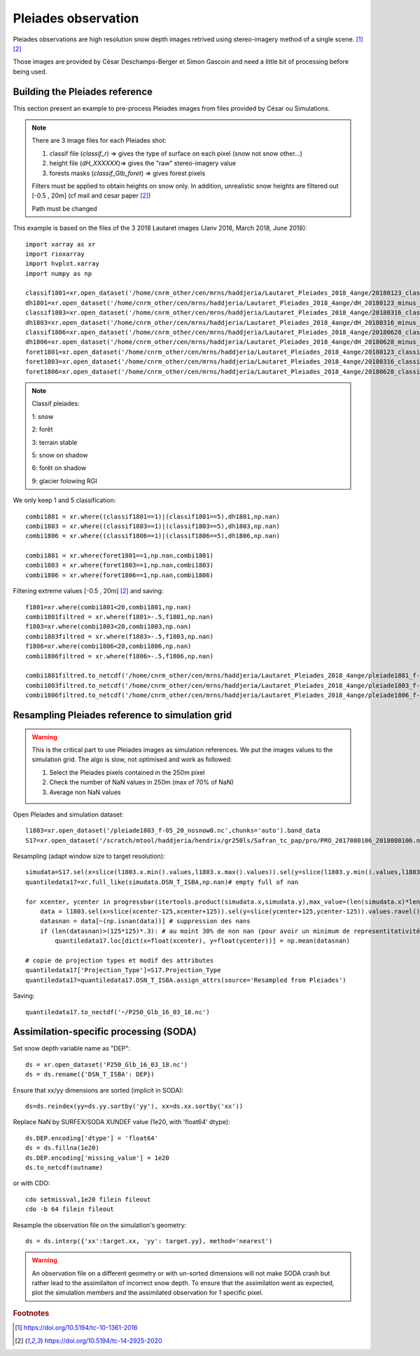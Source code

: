 .. Author: Ange Haddjeri
.. Date: 2024

Pleiades observation
====================

Pleiades observations are high resolution snow depth images retrived using stereo-imagery method of a single scene. [#f1]_ [#f2]_

Those images are provided by César Deschamps-Berger et Simon Gascoin and need a little bit of processing before being used.


Building the Pleiades reference
*******************************

This section present an example to pre-process Pleiades images from files provided by César ou Simulations.

.. note::

  There are 3 image files for each Pleiades shot:

  1. classif file (*classif_r*) => gives the type of surface on each pixel (snow not snow other...)
  2. height file (*dH_XXXXXX*)=> gives the "raw" stereo-imagery value
  3. forests masks (*classif_Glb_foret*) => gives forest pixels

  Filters must be applied to obtain heights on snow only.
  In addition, unrealistic snow heights are filtered out [-0.5 , 20m] (cf mail and cesar paper [#f2]_)

  Path must be changed

This  example is based on the files of the 3 2018 Lautaret images (Janv 2018, March 2018, June 2018)::

  import xarray as xr
  import rioxarray
  import hvplot.xarray
  import numpy as np

  classif1801=xr.open_dataset('/home/cnrm_other/cen/mrns/haddjeria/Lautaret_Pleiades_2018_4ange/20180123_classif_r-r.tif').sel(band=1).band_data.chunk('2MB').drop('band').drop('spatial_ref')
  dh1801=xr.open_dataset('/home/cnrm_other/cen/mrns/haddjeria/Lautaret_Pleiades_2018_4ange/dH_20180123_minus_20160928-r.tif').sel(band=1).band_data.chunk('2MB').drop('band').drop('spatial_ref')
  classif1803=xr.open_dataset('/home/cnrm_other/cen/mrns/haddjeria/Lautaret_Pleiades_2018_4ange/20180316_classif_r-r.tif').sel(band=1).band_data.chunk('2MB').drop('band').drop('spatial_ref')
  dh1803=xr.open_dataset('/home/cnrm_other/cen/mrns/haddjeria/Lautaret_Pleiades_2018_4ange/dH_20180316_minus_20160928-r.tif').sel(band=1).band_data.chunk('2MB').drop('band').drop('spatial_ref')
  classif1806=xr.open_dataset('/home/cnrm_other/cen/mrns/haddjeria/Lautaret_Pleiades_2018_4ange/20180628_classif_r-r.tif').sel(band=1).band_data.chunk('2MB').drop('band').drop('spatial_ref')
  dh1806=xr.open_dataset('/home/cnrm_other/cen/mrns/haddjeria/Lautaret_Pleiades_2018_4ange/dH_20180628_minus_20160928-r.tif').sel(band=1).band_data.chunk('2MB').drop('band').drop('spatial_ref')
  foret1801=xr.open_dataset('/home/cnrm_other/cen/mrns/haddjeria/Lautaret_Pleiades_2018_4ange/20180123_classif_Glb_foret.tif',engine="rasterio").sel(band=1).band_data.chunk('2MB').drop('band').drop('spatial_ref')
  foret1803=xr.open_dataset('/home/cnrm_other/cen/mrns/haddjeria/Lautaret_Pleiades_2018_4ange/20180316_classif_Glb_foret.tif',engine="rasterio").sel(band=1).band_data.chunk('2MB').drop('band').drop('spatial_ref')
  foret1806=xr.open_dataset('/home/cnrm_other/cen/mrns/haddjeria/Lautaret_Pleiades_2018_4ange/20180628_classif_Glb_foret.tif',engine="rasterio").sel(band=1).band_data.chunk('2MB').drop('band').drop('spatial_ref')

.. note::
  Classif pleiades:

  1: snow

  2: forêt

  3: terrain stable

  5: snow on shadow

  6: forêt on shadow

  9: glacier folowing  RGI


We only keep 1 and 5 classification::

  combi1801 = xr.where((classif1801==1)|(classif1801==5),dh1801,np.nan)
  combi1803 = xr.where((classif1803==1)|(classif1803==5),dh1803,np.nan)
  combi1806 = xr.where((classif1806==1)|(classif1806==5),dh1806,np.nan)

  combi1801 = xr.where(foret1801==1,np.nan,combi1801)
  combi1803 = xr.where(foret1803==1,np.nan,combi1803)
  combi1806 = xr.where(foret1806==1,np.nan,combi1806)

Filtering extreme values [-0.5 , 20m] [#f2]_ and saving::

  f1801=xr.where(combi1801<20,combi1801,np.nan)
  combi1801filtred = xr.where(f1801>-.5,f1801,np.nan)
  f1803=xr.where(combi1803<20,combi1803,np.nan)
  combi1803filtred = xr.where(f1803>-.5,f1803,np.nan)
  f1806=xr.where(combi1806<20,combi1806,np.nan)
  combi1806filtred = xr.where(f1806>-.5,f1806,np.nan)

  combi1801filtred.to_netcdf('/home/cnrm_other/cen/mrns/haddjeria/Lautaret_Pleiades_2018_4ange/pleiade1801_f-05_20_nosnow0.nc')
  combi1803filtred.to_netcdf('/home/cnrm_other/cen/mrns/haddjeria/Lautaret_Pleiades_2018_4ange/pleiade1803_f-05_20_nosnow0.nc')
  combi1806filtred.to_netcdf('/home/cnrm_other/cen/mrns/haddjeria/Lautaret_Pleiades_2018_4ange/pleiade1806_f-05_20_nosnow0.nc')







Resampling Pleiades reference to simulation grid
************************************************

.. warning::
  This is the critical part to use Pleiades images as simulation references.
  We put the images values to the simulation grid.
  The algo is slow, not optimised and work as followed:

  1. Select the Pleiades pixels contained in the 250m pixel
  2. Check the number of NaN values in 250m (max of 70% of NaN)
  3. Average non NaN values

Open Pleiades and simulation dataset::

  l1803=xr.open_dataset('/pleiade1803_f-05_20_nosnow0.nc',chunks='auto').band_data
  S17=xr.open_dataset('/scratch/mtool/haddjeria/hendrix/gr250ls/Safran_tc_pap/pro/PRO_2017080106_2018080106.nc',chunks='auto').rename(xx="x",yy='y')

Resampling (adapt window size to target resolution)::

  simudata=S17.sel(x=slice(l1803.x.min().values,l1803.x.max().values)).sel(y=slice(l1803.y.min().values,l1803.y.max().values)).sel(time='2018-03-16T10:00')
  quantiledata17=xr.full_like(simudata.DSN_T_ISBA,np.nan)# empty full of nan

  for xcenter, ycenter in progressbar(itertools.product(simudata.x,simudata.y),max_value=(len(simudata.x)*len(simudata.y))):
      data = l1803.sel(x=slice(xcenter-125,xcenter+125)).sel(y=slice(ycenter+125,ycenter-125)).values.ravel() # selection du pixel 250 dans les données pleiades + flatten
      datasnan = data[~(np.isnan(data))] # suppression des nans
      if (len(datasnan)>(125*125)*.3): # au moint 30% de non nan (pour avoir un minimum de representitativité du pixel)
          quantiledata17.loc[dict(x=float(xcenter), y=float(ycenter))] = np.mean(datasnan)

  # copie de projection types et modif des attributes
  quantiledata17['Projection_Type']=S17.Projection_Type
  quantiledata17=quantiledata17.DSN_T_ISBA.assign_attrs(source='Resampled from Pleiades')

Saving::

  quantiledata17.to_nectdf('~/P250_Glb_16_03_18.nc')



Assimilation-specific processing (SODA)
***************************************

Set snow depth variable name as "DEP"::

  ds = xr.open_dataset('P250_Glb_16_03_18.nc')
  ds = ds.rename({'DSN_T_ISBA': DEP})

Ensure that xx/yy dimensions are sorted (implicit in SODA)::

  ds=ds.reindex(yy=ds.yy.sortby('yy'), xx=ds.xx.sortby('xx'))


Replace NaN by SURFEX/SODA XUNDEF value (1e20, with 'float64' dtype)::

  ds.DEP.encoding['dtype'] = 'float64'
  ds = ds.fillna(1e20)
  ds.DEP.encoding['missing_value'] = 1e20
  ds.to_netcdf(outname)

or with CDO::

  cdo setmissval,1e20 filein fileout
  cdo -b 64 filein fileout

Resample the observation file on the simulation's geometry::

   ds = ds.interp({'xx':target.xx, 'yy': target.yy}, method='nearest')

.. warning::

    An observation file on a different geometry or with un-sorted dimensions will not make SODA crash but rather lead to the assimilaiton of incorrect snow depth.
    To ensure that the assimilation went as expected, plot the simulation members and the assimilated observation for 1 specific pixel.


.. rubric:: Footnotes

.. [#f1] https://doi.org/10.5194/tc-10-1361-2016
.. [#f2] https://doi.org/10.5194/tc-14-2925-2020
